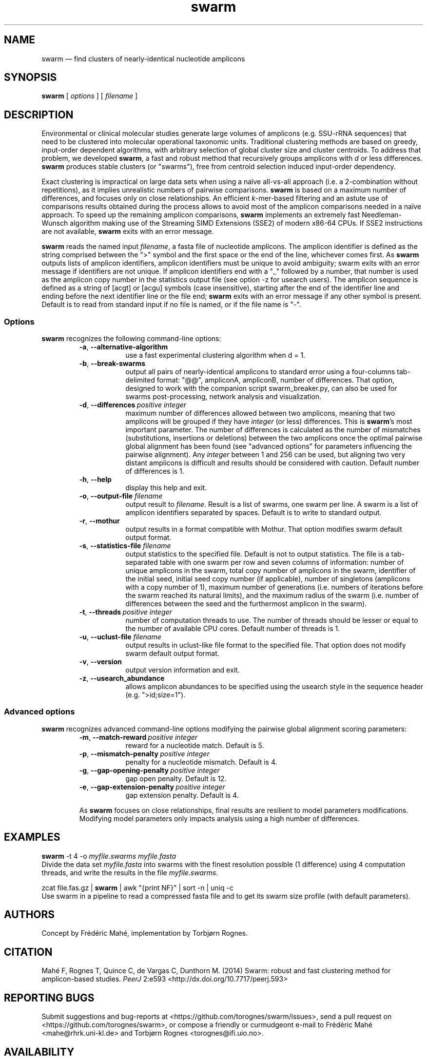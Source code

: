 .\" ============================================================================
.TH swarm 1 "September 28, 2014" "version 1.2.17" "USER COMMANDS"
.\" ============================================================================
.SH NAME
swarm \(em find clusters of nearly-identical nucleotide amplicons
.\" ============================================================================
.SH SYNOPSIS
.B swarm
[
.I options
] [
.I filename
]
.\" ============================================================================
.SH DESCRIPTION
Environmental or clinical molecular studies generate large volumes of
amplicons (e.g. SSU-rRNA sequences) that need to be clustered into
molecular operational taxonomic units. Traditional clustering methods
are based on greedy, input-order dependent algorithms, with arbitrary
selection of global cluster size and cluster centroids. To address
that problem, we developed \fBswarm\fR, a fast and robust method that
recursively groups amplicons with \fId\fR or less
differences. \fBswarm\fR produces stable clusters (or "swarms"), free
from centroid selection induced input-order dependency.
.PP
Exact clustering is impractical on large data sets when using a naïve
all-vs-all approach (i.e. a 2-combination without repetitions), as it
implies unrealistic numbers of pairwise comparisons. \fBswarm\fR is
based on a maximum number of differences, and focuses only on close
relationships. An efficient \fIk\fR-mer-based filtering and an astute
use of comparisons results obtained during the process allows to avoid
most of the amplicon comparisons needed in a naïve approach. To speed
up the remaining amplicon comparisons, \fBswarm\fR implements an
extremely fast Needleman-Wunsch algorithm making use of the Streaming
SIMD Extensions (SSE2) of modern x86-64 CPUs. If SSE2 instructions are
not available, \fBswarm\fR exits with an error message.
.PP
\fBswarm\fR reads the named input \fIfilename\fR, a fasta file of
nucleotide amplicons. The amplicon identifier is defined as the string
comprised between the ">" symbol and the first space or the end of the
line, whichever comes first. As \fBswarm\fR outputs lists of amplicon
identifiers, amplicon identifiers must be unique to avoid ambiguity;
swarm exits with an error message if identifiers are not unique. If
amplicon identifiers end with a "_" followed by a number, that number
is used as the amplicon copy number in the statistics output file (see
option -z for usearch users). The amplicon sequence is defined as a
string of [acgt] or [acgu] symbols (case insensitive), starting after
the end of the identifier line and ending before the next identifier
line or the file end; \fBswarm\fR exits with an error message if any
other symbol is present. Default is to read from standard input if no
file is named, or if the file name is "-".
.\" ----------------------------------------------------------------------------
.SS Options
\fBswarm\fR recognizes the following command-line options:
.RS
.TP 9
.B -a\fP,\fB\ --alternative-algorithm
use a fast experimental clustering algorithm when d = 1.
.TP
.BI -b\fP,\fB\ --break-swarms
output all pairs of nearly-identical amplicons to standard error using
a four-columns tab-delimited format: "@@", ampliconA, ampliconB,
number of differences. That option, designed to work with the
companion script swarm_breaker.py, can also be used for swarms
post-processing, network analysis and visualization.
.TP
.BI -d\fP,\fB\ --differences\~ "positive integer"
maximum number of differences allowed between two amplicons, meaning
that two amplicons will be grouped if they have \fIinteger\fR (or
less) differences. This is \fBswarm\fR's most important parameter. The
number of differences is calculated as the number of mismatches
(substitutions, insertions or deletions) between the two amplicons
once the optimal pairwise global alignment has been found (see
"advanced options" for parameters influencing the pairwise
alignment). Any \fIinteger\fR between 1 and 256 can be used, but
aligning two very distant amplicons is difficult and results should be
considered with caution. Default number of differences is 1.
.TP
.BI -h\fP,\fB\ --help
display this help and exit.
.TP
.BI -o\fP,\fB\ --output-file \0filename
output result to \fIfilename\fR. Result is a list of swarms, one swarm
per line. A swarm is a list of amplicon identifiers separated by
spaces. Default is to write to standard output.
.TP
.BI -r\fP,\fB\ --mothur
output results in a format compatible with Mothur. That option
modifies swarm default output format.
.TP
.BI -s\fP,\fB\ --statistics-file \0filename
output statistics to the specified file. Default is not to output
statistics.  The file is a tab-separated table with one swarm per row
and seven columns of information: number of unique amplicons in the
swarm, total copy number of amplicons in the swarm, identifier of the
initial seed, initial seed copy number (if applicable), number of
singletons (amplicons with a copy number of 1), maximum number of
generations (i.e. numbers of iterations before the swarm reached its
natural limits), and the maximum radius of the swarm (i.e. number of
differences between the seed and the furthermost amplicon in the
swarm).
.TP
.BI -t\fP,\fB\ --threads\~ "positive integer"
number of computation threads to use. The number of threads should be
lesser or equal to the number of available CPU cores. Default number
of threads is 1.
.TP
.BI -u\fP,\fB\ --uclust-file \0filename
output results in uclust-like file format to the specified file. That
option does not modify swarm default output format.
.TP
.B -v\fP,\fB\ --version
output version information and exit.
.TP
.B -z\fP,\fB\ --usearch_abundance
allows amplicon abundances to be specified using the usearch style in
the sequence header (e.g. ">id;size=1").
.LP
.\" ----------------------------------------------------------------------------
.SS Advanced options
\fBswarm\fR recognizes advanced command-line options modifying the
pairwise global alignment scoring parameters:
.RS
.TP 9
.BI -m\fP,\fB\ --match-reward\~ "positive integer"
reward for a nucleotide match. Default is 5.
.TP
.BI -p\fP,\fB\ --mismatch-penalty\~ "positive integer"
penalty for a nucleotide mismatch. Default is 4.
.TP
.BI -g\fP,\fB\ --gap-opening-penalty\~ "positive integer"
gap open penalty. Default is 12.
.TP
.BI -e\fP,\fB\ --gap-extension-penalty\~ "positive integer"
gap extension penalty. Default is 4.
.LP
As \fBswarm\fR focuses on close relationships, final results are
resilient to model parameters modifications. Modifying model
parameters only impacts analysis using a high number of differences.
.\" classic parameters are +5/-4/-12/-1
.\" ============================================================================
.SH EXAMPLES
.B swarm
-t 4 -o
.I myfile.swarms myfile.fasta
.br
Divide the data set \fImyfile.fasta\fR into swarms with the finest
resolution possible (1 difference) using 4 computation threads, and
write the results in the file \fImyfile.swarms\fR.
.PP
zcat file.fas.gz | \fBswarm\fR | awk "{print NF}" | sort -n | uniq -c
.br
Use swarm in a pipeline to read a compressed fasta file and to get its
swarm size profile (with default parameters).
.\" ============================================================================
.\" .SH LIMITATIONS
.\" List known limitations or bugs.
.\" ============================================================================
.SH AUTHORS
Concept by Frédéric Mahé, implementation by Torbjørn Rognes.
.\" ============================================================================
.SH CITATION
Mahé F, Rognes T, Quince C, de Vargas C, Dunthorn M. (2014) Swarm:
robust and fast clustering method for amplicon-based
studies. \fIPeerJ\fR 2:e593 <http://dx.doi.org/10.7717/peerj.593>
.\" ============================================================================
.SH REPORTING BUGS
Submit suggestions and bug-reports at
<https://github.com/torognes/swarm/issues>, send a pull request on
<https://github.com/torognes/swarm>, or compose a friendly or
curmudgeont e-mail to Frédéric Mahé <mahe@rhrk.uni-kl.de> and Torbjørn
Rognes <torognes@ifi.uio.no>.
.\" ============================================================================
.SH AVAILABILITY
The software is available from <https://github.com/torognes/swarm>
.\" ============================================================================
.SH COPYRIGHT
Copyright (C) 2012, 2013, 2014 Frédéric Mahé & Torbjørn Rognes
.PP
This program is free software: you can redistribute it and/or modify
it under the terms of the GNU Affero General Public License as
published by the Free Software Foundation, either version 3 of the
License, or any later version.
.PP
This program is distributed in the hope that it will be useful, but
WITHOUT ANY WARRANTY; without even the implied warranty of
MERCHANTABILITY or FITNESS FOR A PARTICULAR PURPOSE. See the GNU
Affero General Public License for more details.
.PP
You should have received a copy of the GNU Affero General Public
License along with this program.  If not, see
<http://www.gnu.org/licenses/>.
.\" ============================================================================
.SH SEE ALSO
\fBswipe\fR, an extremely fast Smith-Waterman database search tool by
Torbjørn Rognes (available from <https://github.com/torognes/swipe>).
.\" ============================================================================
.SH VERSION HISTORY
New features and important modifications of \fBswarm\fR (short lived
or minor bug releases are not mentioned):
.RS
.TP
.BR v1.2.17\~ "released September 28, 2014"
Version 1.2.17 fixes a memory allocation bug introduced in version 1.2.15.
.TP
.BR v1.2.16\~ "released September 27, 2014"
Version 1.2.16 fixes a bug in the abundance sort introduced in version 1.2.15.
.TP
.BR v1.2.15\~ "released September 27, 2014"
Version 1.2.15 sorts the input sequences in order of decreasing abundance unless they are detected to be sorted already. When using the alternative algorithm for d=1 it also sorts all subseeds in order of decreasing abundance.
.TP
.BR v1.2.14\~ "released September 27, 2014"
Version 1.2.14 fixes a bug in the output with the swarm_breaker option (-b) when using the alternative algorithm (-a).
.TP
.BR v1.2.12\~ "released August 18, 2014"
Version 1.2.12 introduces an option --alternative-algorithm to use an
extremely fast, experimental clustering algorithm for the special case
d = 1. Multithreading scalability of the default algorithm has been
noticeably improved.
.TP
.BR v1.2.10\~ "released August 8, 2014"
allows amplicon abundances to be specified using the usearch style in
the sequence header (e.g. ">id;size=1") when the -z option is chosen.
.TP
.BR v1.2.8\~ "released August 5, 2014"
swarm 1.2.8 fixes an error with the gap extension penalty. Previous
versions used a gap penalty twice as large as intended. That bug
correction induces small changes in clustering results.
.TP
.BR v1.2.6\~ "released May 23, 2014"
Version 1.2.6 introduces an option --mothur to output swarm results in
a format compatible with the microbial ecology community analysis
software suite Mothur.
.TP
.BR v1.2.5\~ "released April 11, 2014"
Version 1.2.5 removes the need for a POPCNT hardware instruction to be
present. Swarm now automatically checks whether POPCNT is available
and uses a slightly slower software implementation if not. Only basic
SSE2 instructions are now required to run swarm.
.TP
.BR v1.2.4\~ "released January 30, 2014"
Version 1.2.4 introduces an option --break-swarms to output all pairs
of amplicons with \fId\fR differences to standard error. That option
is used by the companion script `swarm_breaker.py` to refine swarm
results. The syntax of the inline assembly code is changed for
compatibility with more compilers.
.TP
.BR v1.2\~ "released May 16, 2013"
Version 1.2 greatly improves speed by using alignment-free comparisons
of amplicons based on \fIk\fR-mer word content. For each amplicon, the
presence-absence of all possible 5-mers is computed and recorded in a
1024-bits vector. Vector comparisons are extremely fast and
drastically reduce the number of costly pairwise alignments performed
by swarm. While remaining exact, swarm 1.2 can be more than 100-times
faster than swarm 1.1, when using a single thread with a large set of
sequences. The minor version 1.1.1, published just before, adds
compatibility with Apple computers, and corrects an issue in the
pairwise global alignment step that could lead to sub-optimal
alignments.
.TP
.BR v1.1\~ "released February 26, 2013"
Version 1.1 introduces two new important options: the possibility to
output swarming results using the uclust output format, and the
possibility to output detailed statistics on each swarms. Swarm 1.1 is
also faster: new filterings based on pairwise amplicon sequence
lengths and composition comparisons reduce the number of pairwise
alignments needed and speed up the swarming.
.TP
.BR v1.0\~ "released November 10, 2012"
First public release
.LP
.\" ============================================================================
.\" NOTES
.\" visualize and output to pdf
.\" man -l swarm.1
.\" man -t ./swarm.1 | ps2pdf -sPAPERSIZE=a4 - > swarm_manual.pdf
.\"
.\" INSTALL (sysadmin)
.\" gzip -c swarm.1 > swarm.1.gz
.\" mv swarm.1.gz /usr/share/man/man1/
